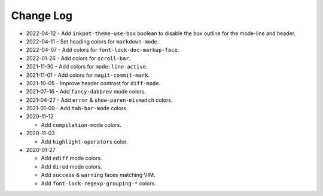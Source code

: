 
##########
Change Log
##########

- 2022-04-12
  - Add ``inkpot-theme-use-box`` boolean to disable the box outline for the mode-line and header.

- 2022-04-11
  - Set heading colors for ``markdown-mode``.

- 2022-04-07
  - Add colors for ``font-lock-doc-markup-face``.

- 2022-01-26
  - Add colors for ``scroll-bar``.

- 2021-11-30
  - Add colors for ``mode-line-active``.

- 2021-11-01
  - Add colors for ``magit-commit-mark``.

- 2021-10-05
  - Improve header contrast for ``diff-mode``.

- 2021-07-16
  - Add ``fancy-dabbrev`` mode colors.

- 2021-04-27
  - Add ``error`` & ``show-paren-mismatch`` colors.

- 2021-01-09
  - Add ``tab-bar-mode`` colors.

- 2020-11-12

  - Add ``compilation-mode`` colors.

- 2020-11-03

  - Add ``highlight-operators`` color.

- 2020-01-27

  - Add ``ediff`` mode colors.
  - Add ``dired`` mode colors.
  - Add ``success`` & ``warning`` faces matching VIM.
  - Add ``font-lock-regexp-grouping-*`` colors.
